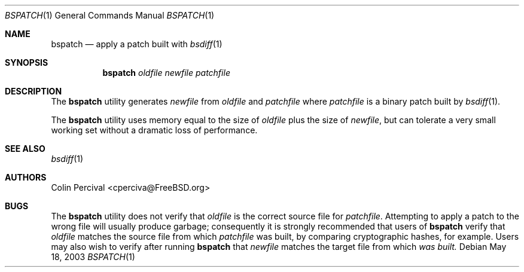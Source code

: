 .\"-
.\" Copyright 2003-2005 Colin Percival
.\" All rights reserved
.\"
.\" Redistribution and use in source and binary forms, with or without
.\" modification, are permitted providing that the following conditions
.\" are met:
.\" 1. Redistributions of source code must retain the above copyright
.\"    notice, this list of conditions and the following disclaimer.
.\" 2. Redistributions in binary form must reproduce the above copyright
.\"    notice, this list of conditions and the following disclaimer in the
.\"    documentation and/or other materials provided with the distribution.
.\"
.\" THIS SOFTWARE IS PROVIDED BY THE AUTHOR ``AS IS'' AND ANY EXPRESS OR
.\" IMPLIED WARRANTIES, INCLUDING, BUT NOT LIMITED TO, THE IMPLIED
.\" WARRANTIES OF MERCHANTABILITY AND FITNESS FOR A PARTICULAR PURPOSE
.\" ARE DISCLAIMED.  IN NO EVENT SHALL THE AUTHOR BE LIABLE FOR ANY
.\" DIRECT, INDIRECT, INCIDENTAL, SPECIAL, EXEMPLARY, OR CONSEQUENTIAL
.\" DAMAGES (INCLUDING, BUT NOT LIMITED TO, PROCUREMENT OF SUBSTITUTE GOODS
.\" OR SERVICES; LOSS OF USE, DATA, OR PROFITS; OR BUSINESS INTERRUPTION)
.\" HOWEVER CAUSED AND ON ANY THEORY OF LIABILITY, WHETHER IN CONTRACT,
.\" STRICT LIABILITY, OR TORT (INCLUDING NEGLIGENCE OR OTHERWISE) ARISING
.\" IN ANY WAY OUT OF THE USE OF THIS SOFTWARE, EVEN IF ADVISED OF THE
.\" POSSIBILITY OF SUCH DAMAGE.
.\"
.\" $FreeBSD: releng/9.3/usr.bin/bsdiff/bspatch/bspatch.1 208027 2010-05-13 12:07:55Z uqs $
.\"
.Dd May 18, 2003
.Dt BSPATCH 1
.Os
.Sh NAME
.Nm bspatch
.Nd apply a patch built with
.Xr bsdiff 1
.Sh SYNOPSIS
.Nm
.Ar oldfile newfile patchfile
.Sh DESCRIPTION
The
.Nm
utility
generates
.Ar newfile
from
.Ar oldfile
and
.Ar patchfile
where
.Ar patchfile
is a binary patch built by
.Xr bsdiff 1 .
.Pp
The
.Nm
utility
uses memory equal to the size of
.Ar oldfile
plus the size of
.Ar newfile ,
but can tolerate a very small working set without a dramatic loss
of performance.
.Sh SEE ALSO
.Xr bsdiff 1
.Sh AUTHORS
.An Colin Percival Aq cperciva@FreeBSD.org
.Sh BUGS
The
.Nm
utility does not verify that
.Ar oldfile
is the correct source file for
.Ar patchfile .
Attempting to apply a patch to the wrong file will usually produce
garbage; consequently it is strongly recommended that users of
.Nm
verify that
.Ar oldfile
matches the source file from which
.Ar patchfile
was built, by comparing cryptographic hashes, for example.
Users may also wish to verify after running
.Nm
that
.Ar newfile
matches the target file from which
.Ar was built.
